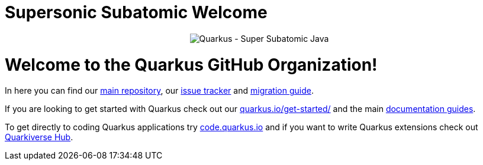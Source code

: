ifdef::env-github[]
:tip-caption: :bulb:
:note-caption: :information_source:
:important-caption: :heavy_exclamation_mark:
:caution-caption: :fire:
:warning-caption: :warning:
endif::[]
:hide-uri-scheme:
:figure-caption!:

# Supersonic Subatomic Welcome

++++
<p align="center">
  <img src="images/github_readme_banner.png" alt="Quarkus - Super Subatomic Java">
</p>
++++

= Welcome to the Quarkus GitHub Organization! 

In here you can find our https://github.com/quarkusio/quarkus[main repository], our https://github.com/quarkusio/quarkus[issue tracker] and https://github.com/quarkusio/quarkus/wiki/Migration-Guides[migration guide].

If you are looking to get started with Quarkus check out our https://quarkus.io/get-started/ and the main https://quarkus.io/guides[documentation guides].

To get directly to coding Quarkus applications try https://code.quarkus.io and if you want to write Quarkus extensions check out https://github.com/quarkiverse[Quarkiverse Hub].
